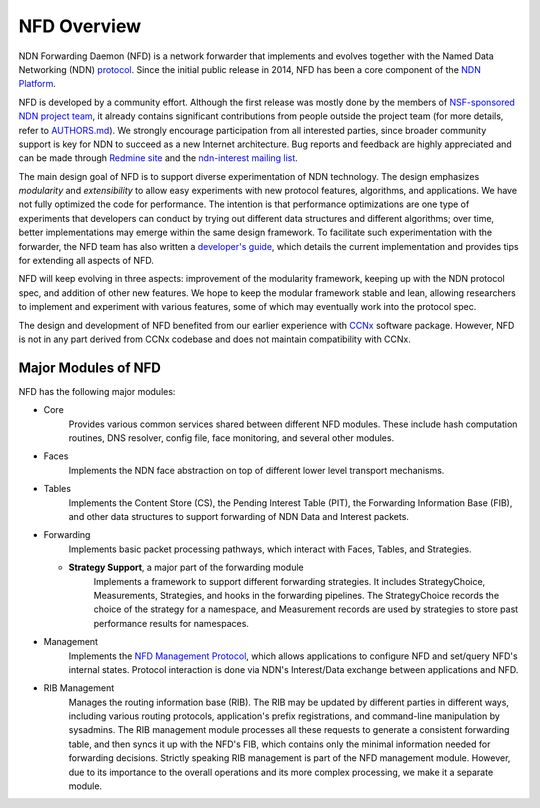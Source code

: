 NFD Overview
============

NDN Forwarding Daemon (NFD) is a network forwarder that implements and evolves together
with the Named Data Networking (NDN) `protocol <https://named-data.net/doc/NDN-packet-spec/current/>`__.
Since the initial public release in 2014, NFD has been a core component of the
`NDN Platform <https://named-data.net/codebase/platform/>`__.

NFD is developed by a community effort. Although the first release was mostly done by the
members of `NSF-sponsored NDN project team
<https://named-data.net/project/participants/>`__, it already contains significant
contributions from people outside the project team (for more details, refer to `AUTHORS.md
<https://github.com/named-data/NFD/blob/master/AUTHORS.md>`__).  We strongly encourage
participation from all interested parties, since broader community support is key for NDN
to succeed as a new Internet architecture. Bug reports and feedback are highly
appreciated and can be made through `Redmine site
<https://redmine.named-data.net/projects/nfd>`__ and the `ndn-interest mailing list
<http://www.lists.cs.ucla.edu/mailman/listinfo/ndn-interest>`__.

The main design goal of NFD is to support diverse experimentation of NDN technology. The
design emphasizes *modularity* and *extensibility* to allow easy experiments with new
protocol features, algorithms, and applications. We have not fully optimized the code for
performance.  The intention is that performance optimizations are one type of experiments
that developers can conduct by trying out different data structures and different
algorithms; over time, better implementations may emerge within the same design framework.
To facilitate such experimentation with the forwarder, the NFD team has also written a
`developer's guide <https://named-data.net/publications/techreports/ndn-0021-10-nfd-developer-guide/>`__,
which details the current implementation and provides tips for extending all aspects of
NFD.

NFD will keep evolving in three aspects: improvement of the modularity framework, keeping
up with the NDN protocol spec, and addition of other new features. We hope to keep the
modular framework stable and lean, allowing researchers to implement and experiment
with various features, some of which may eventually work into the protocol spec.

The design and development of NFD benefited from our earlier experience with `CCNx
<http://www.ccnx.org>`__ software package. However, NFD is not in any part derived from
CCNx codebase and does not maintain compatibility with CCNx.


Major Modules of NFD
--------------------

NFD has the following major modules:

- Core
    Provides various common services shared between different NFD modules. These include
    hash computation routines, DNS resolver, config file, face monitoring, and
    several other modules.

- Faces
    Implements the NDN face abstraction on top of different lower level transport
    mechanisms.

- Tables
    Implements the Content Store (CS), the Pending Interest Table (PIT), the Forwarding
    Information Base (FIB), and other data structures to support forwarding of NDN Data
    and Interest packets.

- Forwarding
    Implements basic packet processing pathways, which interact with Faces, Tables,
    and Strategies.

  + **Strategy Support**, a major part of the forwarding module
      Implements a framework to support different forwarding strategies. It includes
      StrategyChoice, Measurements, Strategies, and hooks in the forwarding pipelines. The
      StrategyChoice records the choice of the strategy for a namespace, and Measurement
      records are used by strategies to store past performance results for namespaces.

- Management
    Implements the `NFD Management Protocol
    <https://redmine.named-data.net/projects/nfd/wiki/Management>`_, which allows
    applications to configure NFD and set/query NFD's internal states.  Protocol interaction
    is done via NDN's Interest/Data exchange between applications and NFD.

- RIB Management
    Manages the routing information base (RIB).  The RIB may be updated by different parties
    in different ways, including various routing protocols, application's prefix
    registrations, and command-line manipulation by sysadmins.  The RIB management module
    processes all these requests to generate a consistent forwarding table, and then syncs
    it up with the NFD's FIB, which contains only the minimal information needed for
    forwarding decisions. Strictly speaking RIB management is part of the NFD management
    module. However, due to its importance to the overall operations and its more complex
    processing, we make it a separate module.
